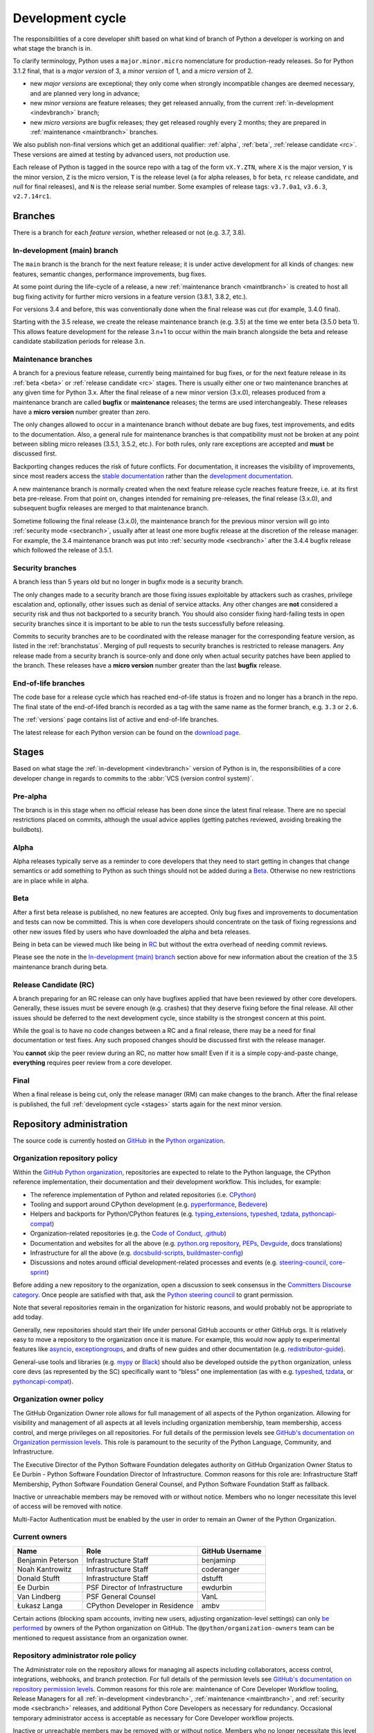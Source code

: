.. _development-cycle:
.. _devcycle:

Development cycle
=================

The responsibilities of a core developer shift based on what kind of branch of
Python a developer is working on and what stage the branch is in.

To clarify terminology, Python uses a ``major.minor.micro`` nomenclature
for production-ready releases. So for Python 3.1.2 final, that is a *major
version* of 3, a *minor version* of 1, and a *micro version* of 2.

* new *major versions* are exceptional; they only come when strongly
  incompatible changes are deemed necessary, and are planned very long
  in advance;

* new *minor versions* are feature releases; they get released annually,
  from the current :ref:`in-development <indevbranch>` branch;

* new *micro versions* are bugfix releases; they get released roughly
  every 2 months; they are prepared in :ref:`maintenance <maintbranch>`
  branches.

We also publish non-final versions which get an additional qualifier:
:ref:`alpha`, :ref:`beta`, :ref:`release candidate <rc>`.  These versions
are aimed at testing by advanced users, not production use.

Each release of Python is tagged in the source repo with a tag of the form
``vX.Y.ZTN``, where ``X`` is the major version, ``Y`` is the
minor version, ``Z`` is the micro version, ``T`` is the release level
(``a`` for alpha releases, ``b`` for beta, ``rc`` release candidate,
and *null* for final releases), and ``N`` is the release serial number.
Some examples of release tags: ``v3.7.0a1``, ``v3.6.3``, ``v2.7.14rc1``.

Branches
^^^^^^^^

There is a branch for each *feature version*, whether released or not (e.g.
3.7, 3.8).


.. _indevbranch:

In-development (main) branch
----------------------------

The ``main`` branch is the branch for the next feature release; it is
under active development for all kinds of changes: new features, semantic
changes, performance improvements, bug fixes.

At some point during the life-cycle of a release, a
new :ref:`maintenance branch <maintbranch>` is created to host all bug fixing
activity for further micro versions in a feature version (3.8.1, 3.8.2, etc.).

For versions 3.4 and before, this was conventionally done when the final
release was cut (for example, 3.4.0 final).

Starting with the 3.5 release, we create the release maintenance branch
(e.g. 3.5) at the time we enter beta (3.5.0 beta 1).  This allows
feature development for the release 3.n+1 to occur within the main
branch alongside the beta and release candidate stabilization periods
for release 3.n.

.. _maintbranch:

Maintenance branches
--------------------

A branch for a previous feature release, currently being maintained for bug
fixes, or for the next feature release in its
:ref:`beta <beta>` or :ref:`release candidate <rc>` stages.
There is usually either one or two maintenance branches at any given time for
Python 3.x.  After the final release of a new minor version (3.x.0), releases
produced from a maintenance branch are called **bugfix** or **maintenance**
releases; the terms are used interchangeably. These releases have a
**micro version** number greater than zero.

The only changes allowed to occur in a maintenance branch without debate are
bug fixes, test improvements, and edits to the documentation.
Also, a general rule for maintenance branches is that compatibility
must not be broken at any point between sibling micro releases (3.5.1, 3.5.2,
etc.).  For both rules, only rare exceptions are accepted and **must** be
discussed first.

Backporting changes reduces the risk of future conflicts.
For documentation, it increases the visibility of improvements,
since most readers access the `stable documentation <https://docs.python.org/3/>`__
rather than the `development documentation <https://docs.python.org/dev/>`__.

A new maintenance branch is normally created when the next feature release
cycle reaches feature freeze, i.e. at its first beta pre-release.
From that point on, changes intended for remaining pre-releases, the final
release (3.x.0), and subsequent bugfix releases are merged to
that maintenance branch.

Sometime following the final release (3.x.0), the maintenance branch for
the previous minor version will go into :ref:`security mode <secbranch>`,
usually after at least one more bugfix release at the discretion of the
release manager.  For example, the 3.4 maintenance branch was put into
:ref:`security mode <secbranch>` after the 3.4.4 bugfix release
which followed the release of 3.5.1.

.. _secbranch:

Security branches
-----------------

A branch less than 5 years old but no longer in bugfix mode is a security
branch.

The only changes made to a security branch are those fixing issues exploitable
by attackers such as crashes, privilege escalation and, optionally, other
issues such as denial of service attacks.  Any other changes are
**not** considered a security risk and thus not backported to a security branch.
You should also consider fixing hard-failing tests in open security branches
since it is important to be able to run the tests successfully before releasing.

Commits to security branches are to be coordinated with the release manager
for the corresponding feature version, as listed in the :ref:`branchstatus`.
Merging of pull requests to security branches is restricted to release managers.
Any release made from a security branch is source-only and done only when actual
security patches have been applied to the branch. These releases have a
**micro version** number greater than the last **bugfix** release.

.. _eolbranch:

End-of-life branches
--------------------

The code base for a release cycle which has reached end-of-life status
is frozen and no longer has a branch in the repo.  The final state of
the end-of-lifed branch is recorded as a tag with the same name as the
former branch, e.g. ``3.3`` or ``2.6``.

The :ref:`versions` page contains list of active and end-of-life branches.

The latest release for each Python version can be found on the `download page
<https://www.python.org/downloads/>`_.

.. _stages:

Stages
^^^^^^

Based on what stage the :ref:`in-development <indevbranch>` version of Python
is in, the responsibilities of a core developer change in regards to commits
to the :abbr:`VCS (version control system)`.


Pre-alpha
---------

The branch is in this stage when no official release has been done since
the latest final release.  There are no special restrictions placed on
commits, although the usual advice applies (getting patches reviewed, avoiding
breaking the buildbots).

.. _alpha:

Alpha
-----

Alpha releases typically serve as a reminder to core developers that they
need to start getting in changes that change semantics or add something to
Python as such things should not be added during a Beta_. Otherwise no new
restrictions are in place while in alpha.

.. _beta:

Beta
----

After a first beta release is published, no new features are accepted.  Only
bug fixes and improvements to documentation and tests can now be committed.
This is when core developers should concentrate on the task of fixing
regressions and other new issues filed by users who have downloaded the alpha
and beta releases.

Being in beta can be viewed much like being in RC_ but without the extra
overhead of needing commit reviews.

Please see the note in the `In-development (main) branch`_ section above for
new information about the creation of the 3.5 maintenance branch during beta.


.. _rc:

Release Candidate (RC)
----------------------

A branch preparing for an RC release can only have bugfixes applied that have
been reviewed by other core developers.  Generally, these issues must be
severe enough (e.g. crashes) that they deserve fixing before the final release.
All other issues should be deferred to the next development cycle, since
stability is the strongest concern at this point.

While the goal is to have no code changes between a RC and a final release,
there may be a need for final documentation or test fixes. Any such proposed
changes should be discussed first with the release manager.

You **cannot** skip the peer review during an RC, no matter how small! Even if
it is a simple copy-and-paste change, **everything** requires peer review from
a core developer.

.. _final:

Final
-----

When a final release is being cut, only the release manager (RM) can make
changes to the branch.  After the final release is published, the full
:ref:`development cycle <stages>` starts again for the next minor version.


Repository administration
^^^^^^^^^^^^^^^^^^^^^^^^^

The source code is currently hosted on `GitHub
<https://github.com/python/cpython>`_ in the `Python organization <https://github.com/python/>`_.

Organization repository policy
------------------------------

Within the `GitHub Python organization <https://github.com/python/>`_,
repositories are expected to relate to the Python language, the CPython
reference implementation, their documentation and their development workflow.
This includes, for example:

* The reference implementation of Python and related repositories (i.e. `CPython <https://github.com/python/cpython>`_)
* Tooling and support around CPython development (e.g. `pyperformance <https://github.com/python/pyperformance>`_, `Bedevere <https://github.com/python/bedevere>`_)
* Helpers and backports for Python/CPython features (e.g. `typing_extensions <https://github.com/python/typing_extensions>`_, `typeshed <https://github.com/python/typeshed>`_, `tzdata <https://github.com/python/tzdata>`_, `pythoncapi-compat <https://github.com/python/pythoncapi-compat>`_)
* Organization-related repositories (e.g. the `Code of Conduct <https://github.com/python/pycon-code-of-conduct>`_, `.github <https://github.com/python/.github>`_)
* Documentation and websites for all the above (e.g. `python.org repository <https://github.com/python/pythondotorg>`_, `PEPs <https://github.com/python/peps>`_, `Devguide <https://github.com/python/devguide>`_, docs translations)
* Infrastructure for all the above (e.g. `docsbuild-scripts <https://github.com/python/docsbuild-scripts>`_, `buildmaster-config <https://github.com/python/buildmaster-config>`_)
* Discussions and notes around official development-related processes and events (e.g. `steering-council <https://github.com/python/steering-council>`_, `core-sprint <https://github.com/python/core-sprint>`_)

Before adding a new repository to the organization, open a discussion to seek consensus
in the `Committers Discourse category <https://discuss.python.org/c/committers/5>`_.
Once people are satisfied with that, ask the `Python steering council <https://github.com/python/steering-council>`_
to grant permission.

Note that several repositories remain in the organization for historic reasons,
and would probably not be appropriate to add today.

Generally, new repositories should start their life under personal GitHub
accounts or other GitHub orgs. It is relatively easy to move a repository to
the organization once it is mature. For example, this would now apply to
experimental features like `asyncio <https://github.com/python/asyncio>`_,
`exceptiongroups <https://github.com/python/exceptiongroups>`_,
and drafts of new guides and other documentation (e.g. `redistributor-guide
<https://github.com/python/redistributor-guide>`_).

General-use tools and libraries (e.g. `mypy <https://github.com/python/mypy>`_
or `Black <https://github.com/psf/black>`_) should also be developed outside
the ``python`` organization, unless core devs (as represented by the SC)
specifically want to “bless” one implementation (as with e.g.
`typeshed <https://github.com/python/typeshed>`_,
`tzdata <https://github.com/python/tzdata>`_, or
`pythoncapi-compat <https://github.com/python/pythoncapi-compat>`_).


Organization owner policy
-------------------------

The GitHub Organization Owner role allows for full management of all aspects of
the Python organization. Allowing for visibility and management of all aspects
at all levels including organization membership, team membership, access
control, and merge privileges on all repositories. For full details of the
permission levels see `GitHub's documentation on Organization permission
levels
<https://docs.github.com/en/organizations/managing-peoples-access-to-your-organization-with-roles/roles-in-an-organization#permissions-for-organization-roles>`_.
This role is paramount to the security of the Python Language, Community, and
Infrastructure.

The Executive Director of the Python Software Foundation delegates authority on
GitHub Organization Owner Status to Ee Durbin - Python Software
Foundation Director of Infrastructure. Common reasons for this role are:
Infrastructure Staff Membership, Python Software Foundation General Counsel,
and Python Software Foundation Staff as fallback.

Inactive or unreachable members may be removed with or without notice. Members
who no longer necessitate this level of access will be removed with notice.

Multi-Factor Authentication must be enabled by the user in order to remain an
Owner of the Python Organization.

.. _current owners:

Current owners
--------------

+----------------------+--------------------------------+-----------------+
| Name                 | Role                           | GitHub Username |
+======================+================================+=================+
| Benjamin Peterson    | Infrastructure Staff           | benjaminp       |
+----------------------+--------------------------------+-----------------+
| Noah Kantrowitz      | Infrastructure Staff           | coderanger      |
+----------------------+--------------------------------+-----------------+
| Donald Stufft        | Infrastructure Staff           | dstufft         |
+----------------------+--------------------------------+-----------------+
| Ee Durbin            | PSF Director of Infrastructure | ewdurbin        |
+----------------------+--------------------------------+-----------------+
| Van Lindberg         | PSF General Counsel            | VanL            |
+----------------------+--------------------------------+-----------------+
| Łukasz Langa         | CPython Developer in Residence | ambv            |
+----------------------+--------------------------------+-----------------+

Certain actions (blocking spam accounts, inviting new users, adjusting
organization-level settings) can only `be performed`_ by owners of the Python
organization on GitHub. The ``@python/organization-owners`` team can be
mentioned to request assistance from an organization owner.

.. _be performed: https://docs.github.com/en/organizations/managing-peoples-access-to-your-organization-with-roles/roles-in-an-organization#permissions-for-organization-roles

Repository administrator role policy
------------------------------------

The Administrator role on the repository allows for managing all aspects
including collaborators, access control, integrations, webhooks, and branch
protection. For full details of the permission levels see `GitHub's
documentation on repository permission levels
<https://docs.github.com/en/organizations/managing-peoples-access-to-your-organization-with-roles/roles-in-an-organization#permissions-for-organization-roles>`_.
Common reasons for this role are: maintenance of Core Developer
Workflow tooling, Release Managers for all :ref:`in-development <indevbranch>`,
:ref:`maintenance <maintbranch>`, and :ref:`security mode <secbranch>`
releases, and additional Python Core Developers as necessary for redundancy.
Occasional temporary administrator access is acceptable as necessary for Core
Developer workflow projects.

Inactive or unreachable members may be removed with or without notice. Members
who no longer necessitate this level of access will be removed with notice.

Multi-Factor Authentication must be enabled by the user in order to remain an
Administrator of the repository.

Current administrators
----------------------

+-------------------+----------------------------------------------------------+-----------------+
| Name              | Role                                                     | GitHub Username |
+===================+==========================================================+=================+
| Pablo Galindo     | Python 3.10 and 3.11 Release Manager,                    | pablogsal       |
|                   | Maintainer of buildbot.python.org                        |                 |
+-------------------+----------------------------------------------------------+-----------------+
| Łukasz Langa      | Python 3.8 and 3.9 Release Manager,                      | ambv            |
|                   | PSF CPython Developer in Residence 2021-2022             |                 |
+-------------------+----------------------------------------------------------+-----------------+
| Ned Deily         | Python 3.6 and 3.7 Release Manager                       | ned-deily       |
+-------------------+----------------------------------------------------------+-----------------+
| Larry Hastings    | Retired Release Manager (for Python 3.4 and 3.5)         | larryhastings   |
+-------------------+----------------------------------------------------------+-----------------+
| Berker Peksag     | Maintainer of bpo-linkify and cpython-emailer-webhook    | berkerpeksag    |
+-------------------+----------------------------------------------------------+-----------------+
| Brett Cannon      |                                                          | brettcannon     |
+-------------------+----------------------------------------------------------+-----------------+
| Ezio Melotti      | Maintainer of bugs.python.org GitHub webhook integration | ezio-melotti    |
+-------------------+----------------------------------------------------------+-----------------+
| Mariatta Wijaya   | Maintainer of bedevere, blurb_it and miss-islington      | Mariatta        |
+-------------------+----------------------------------------------------------+-----------------+

Repository release manager role policy
--------------------------------------

Release Managers for :ref:`in-development <indevbranch>`, :ref:`maintenance
<maintbranch>`, and :ref:`security mode <secbranch>` Python releases are
granted Administrator privileges on the repository. Once a release branch has
entered :ref:`end-of-life <eolbranch>`, the Release Manager for that branch is
removed as an Administrator and granted sole privileges (out side of repository
administrators) to merge changes to that branch.

Multi-Factor Authentication must be enabled by the user in order to retain
access as a Release Manager of the branch.
